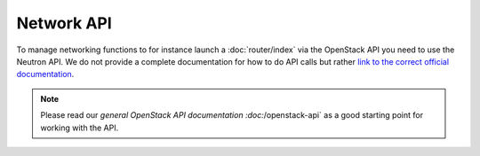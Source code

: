 ===========
Network API
===========
To manage networking functions to for instance launch a :doc:`router/index` via the OpenStack API you need to use the Neutron API. We do not provide a complete documentation for how to do API calls but rather `link to the correct official documentation <https://docs.openstack.org/api-ref/network/>`_. 

.. Note::
	Please read our `general OpenStack API documentation :doc:`/openstack-api` as a good starting point for working with the API.
